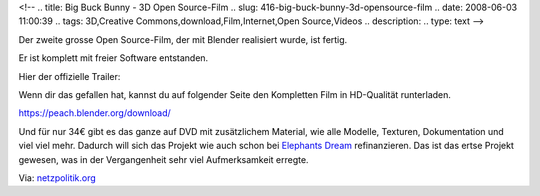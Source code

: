 <!--
.. title: Big Buck Bunny - 3D Open Source-Film
.. slug: 416-big-buck-bunny-3d-opensource-film
.. date: 2008-06-03 11:00:39
.. tags: 3D,Creative Commons,download,Film,Internet,Open Source,Videos
.. description: 
.. type: text
-->

Der zweite grosse Open Source-Film, der mit Blender realisiert wurde, ist fertig.

.. TEASER_END

Er ist komplett mit freier Software entstanden.

Hier der offizielle Trailer:

.. vimeo:: 798022

Wenn dir das gefallen hat, kannst du auf folgender Seite den Kompletten Film in HD-Qualität runterladen.

https://peach.blender.org/download/

Und für nur 34€ gibt es das ganze auf DVD mit zusätzlichem Material, wie alle Modelle, Texturen, Dokumentation und viel viel mehr. Dadurch will sich das Projekt wie auch schon bei `Elephants Dream <http://www.elephantsdream.org/>`_ refinanzieren. Das ist das ertse Projekt gewesen, was in der Vergangenheit sehr viel Aufmerksamkeit erregte.

Via: `netzpolitik.org <http://netzpolitik.org/2008/blender-projekt-praesentiert-big-buck-bunny/>`_


